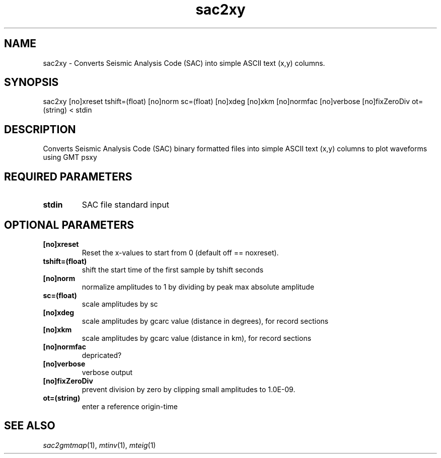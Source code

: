 .TH sac2xy 1 "27 April 2023" "MTINV Version 4.0.1" "MTINV Toolkit"

.SH NAME
sac2xy \- Converts Seismic Analysis Code (SAC) into simple ASCII text (x,y) columns.

.SH SYNOPSIS
sac2xy [no]xreset tshift=(float) [no]norm sc=(float) [no]xdeg [no]xkm [no]normfac [no]verbose [no]fixZeroDiv ot=(string) < stdin

.SH DESCRIPTION
Converts Seismic Analysis Code (SAC) binary formatted files into simple ASCII text (x,y) columns to plot waveforms using GMT psxy


.SH REQUIRED PARAMETERS
.TP
.B stdin
SAC file standard input 

.SH OPTIONAL PARAMETERS
.TP 
.B [no]xreset
Reset the x-values to start from 0 (default off == noxreset).

.TP
.B tshift=(float)
shift the start time of the first sample by tshift seconds

.TP
.B [no]norm
normalize amplitudes to 1 by dividing by peak max absolute amplitude

.TP
.B sc=(float)
scale amplitudes by sc 

.TP
.B [no]xdeg 
scale amplitudes by gcarc value (distance in degrees), for record sections

.TP
.B [no]xkm
scale amplitudes by gcarc value (distance in km), for record sections

.TP 
.B [no]normfac
depricated?

.TP
.B [no]verbose
verbose output

.TP 
.B [no]fixZeroDiv
prevent division by zero by clipping small amplitudes to 1.0E-09.

.TP
.B ot=(string)
enter a reference origin-time 

.SH "SEE ALSO"
.IR sac2gmtmap (1),
.IR mtinv (1),
.IR mteig (1)


